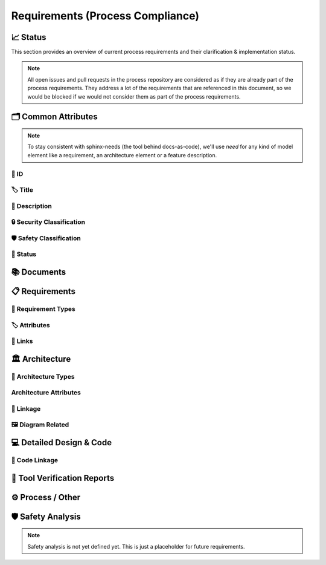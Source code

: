 .. _requirements:

=================================
Requirements (Process Compliance)
=================================

📈 Status
##########

This section provides an overview of current process requirements and their clarification & implementation status.

.. note::
  All open issues and pull requests in the process repository are considered as if they
  are already part of the process requirements. They address a lot of the
  requirements that are referenced in this document, so we would be blocked if we would
  not consider them as part of the process requirements.

.. needbar:: Docs-As-Code Requirements Status
  :stacked:
  :show_sum:
  :xlabels: FROM_DATA
  :ylabels: FROM_DATA
  :colors: green,orange,red
  :legend:
  :transpose:
  :xlabels_rotation: 45
  :horizontal:

                   , implemented                                    , partially implemented                                          , not implemented, process not clear
  Common,  'tool_req__docs' in id and implemented == "YES" and "Common Attributes"         in tags and status == "valid", 'tool_req__docs' in id and implemented == "PARTIAL" and "Common Attributes"         in tags and status == "valid", 'tool_req__docs' in id and implemented == "NO" and         "Common Attributes" in tags and status == "valid", 'tool_req__docs' in id and         "Common Attributes" in tags and status != "valid"
  Doc,     'tool_req__docs' in id and implemented == "YES" and "Documents"                 in tags and status == "valid", 'tool_req__docs' in id and implemented == "PARTIAL" and "Documents"                 in tags and status == "valid", 'tool_req__docs' in id and implemented == "NO" and                 "Documents" in tags and status == "valid", 'tool_req__docs' in id and                 "Documents" in tags and status != "valid"
  Req,     'tool_req__docs' in id and implemented == "YES" and "Requirements"              in tags and status == "valid", 'tool_req__docs' in id and implemented == "PARTIAL" and "Requirements"              in tags and status == "valid", 'tool_req__docs' in id and implemented == "NO" and              "Requirements" in tags and status == "valid", 'tool_req__docs' in id and              "Requirements" in tags and status != "valid"
  Arch,    'tool_req__docs' in id and implemented == "YES" and "Architecture"              in tags and status == "valid", 'tool_req__docs' in id and implemented == "PARTIAL" and "Architecture"              in tags and status == "valid", 'tool_req__docs' in id and implemented == "NO" and              "Architecture" in tags and status == "valid", 'tool_req__docs' in id and              "Architecture" in tags and status != "valid"
  DDesign, 'tool_req__docs' in id and implemented == "YES" and "Detailed Design & Code"    in tags and status == "valid", 'tool_req__docs' in id and implemented == "PARTIAL" and "Detailed Design & Code"    in tags and status == "valid", 'tool_req__docs' in id and implemented == "NO" and    "Detailed Design & Code" in tags and status == "valid", 'tool_req__docs' in id and    "Detailed Design & Code" in tags and status != "valid"
  TVR,     'tool_req__docs' in id and implemented == "YES" and "Tool Verification Reports" in tags and status == "valid", 'tool_req__docs' in id and implemented == "PARTIAL" and "Tool Verification Reports" in tags and status == "valid", 'tool_req__docs' in id and implemented == "NO" and "Tool Verification Reports" in tags and status == "valid", 'tool_req__docs' in id and "Tool Verification Reports" in tags and status != "valid"
  Other,   'tool_req__docs' in id and implemented == "YES" and "Process / Other"           in tags and status == "valid", 'tool_req__docs' in id and implemented == "PARTIAL" and "Process / Other"           in tags and status == "valid", 'tool_req__docs' in id and implemented == "NO" and           "Process / Other" in tags and status == "valid", 'tool_req__docs' in id and           "Process / Other" in tags and status != "valid"
  SftyAn,  'tool_req__docs' in id and implemented == "YES" and "Safety Analysis"           in tags and status == "valid", 'tool_req__docs' in id and implemented == "PARTIAL" and "Safety Analysis"           in tags and status == "valid", 'tool_req__docs' in id and implemented == "NO" and           "Safety Analysis" in tags and status == "valid", 'tool_req__docs' in id and           "Safety Analysis" in tags and status != "valid"


🗂️ Common Attributes
#####################

.. note::
  To stay consistent with sphinx-needs (the tool behind docs-as-code), we'll use `need`
  for any kind of model element like a requirement, an architecture element or a
  feature description.


----------------------
🔢 ID
----------------------

.. tool_req:: Enforces need ID uniqueness
  :id: tool_req__docs_common_attr_id
  :implemented: YES
  :tags: Common Attributes
  :satisfies:
     PROCESS_gd_req__req__attr_uid,
     PROCESS_gd_req__tool__attr_uid,
     PROCESS_gd_req__arch__attribute_uid
  :parent_covered: YES: together with tool_req__docs_attr_id_scheme

  Docs-as-Code shall enforce that all Need IDs are globally unique across all included
  documentation instances.

  .. note::
     Within each docs-instance (as managed by sphinx-needs), IDs are guaranteed to be unique.
     When linking across instances, unique prefixes are automatically applied to maintain global uniqueness.

.. tool_req:: Enforces need ID scheme
  :id: tool_req__docs_common_attr_id_scheme
  :implemented: PARTIAL
  :tags: Common Attributes
  :satisfies: PROCESS_gd_req__req__attr_uid, PROCESS_gd_req__arch__attribute_uid
  :parent_covered: YES: together with tool_req__docs_attr_id

  Docs-as-Code shall enforce that Need IDs follow the following naming scheme:

  * A prefix indicating the need type (e.g. `feature__`)
  * A middle part matching the hierarchical structure of the need:
     * For requirements: a portion of the feature tree or a component acronym
     * For architecture elements: the structural element (e.g. some part of the feature tree, component acronym)
  * Additional descriptive text to ensure human readability


----------------------
🏷️ Title
----------------------

.. tool_req:: Enforces title wording rules
  :id: tool_req__docs_common_attr_title
  :implemented: PARTIAL
  :tags: Common Attributes
  :satisfies: PROCESS_gd_req__req__attr_title
  :parent_covered: NO: Can not ensure summary


  Docs-as-Code shall enforce that Need titles do not contain the following words:

  * shall
  * must
  * will


---------------------------
📝 Description
---------------------------

.. tool_req:: Enforces presence of description
  :id: tool_req__docs_common_attr_description
  :tags: Common Attributes
  :parent_covered: NO: Can not cover 'ISO/IEC/IEEE/29148'
  :implemented: NO

  Docs-as-Code shall enforce that each Need contains a description (content).

----------------------------
🔒 Security Classification
----------------------------

.. tool_req:: Security: enforce classification
  :id: tool_req__docs_common_attr_security
  :implemented: PARTIAL
  :tags: Common Attributes
  :satisfies:
     PROCESS_gd_req__req__attr_security,
     PROCESS_gd_req__arch__attr_security,

  Docs-as-Code shall enforce that the ``security`` attribute has one of the following values:

  * YES
  * NO

  This rule applies to:

  * all requirement types defined in :need:`tool_req__docs_req_types`, except process requirements.
  * all architecture elements defined in :need:`tool_req__docs_arch_types`.


---------------------------
🛡️ Safety Classification
---------------------------

.. tool_req:: Safety: enforce classification
  :id: tool_req__docs_common_attr_safety
  :tags: Common Attributes
  :implemented: YES
  :parent_covered: YES
  :satisfies:
     PROCESS_gd_req__req__attr_safety,
     PROCESS_gd_req__arch__attr_safety

  Docs-as-Code shall enforce that the ``safety`` attribute has one of the following values:

  * QM
  * ASIL_B
  * ASIL_D

  This rule applies to:

  * all requirement types defined in :need:`tool_req__docs_req_types`, except process requirements.
  * all architecture elements defined in :need:`tool_req__docs_arch_types`.

----------
🚦 Status
----------

.. tool_req:: Status: enforce attribute
  :id: tool_req__docs_common_attr_status
  :tags: Common Attributes
  :implemented: YES
  :parent_covered: YES
  :satisfies:
    PROCESS_gd_req__req__attr_status,
    PROCESS_gd_req__arch__attr_status,

  Docs-as-Code shall enforce that the ``status`` attribute has one of the following values:

  * valid
  * invalid

  This rule applies to:

  * all requirement types defined in :need:`tool_req__docs_req_types`, except process requirements.
  * all architecture elements defined in :need:`tool_req__docs_arch_types`.

📚 Documents
#############

.. tool_req:: Document Types
  :id: tool_req__docs_doc_types
  :tags: Documents
  :implemented: YES

  .. :satisfies: PROCESS_gd_req__doc_types (next process release)

  Docs-as-Code shall support the following document types:

  * Generic Document (document)


.. tool_req:: Mandatory Document attributes
  :id: tool_req__docs_doc_attr
  :tags: Documents
  :implemented: NO
  :satisfies:
   PROCESS_gd_req__doc_author,
   PROCESS_gd_req__doc_approver,
   PROCESS_gd_req__doc_reviewer,
  :parent_covered: NO

  Docs-as-Code shall enforce that each :need:`tool_req__docs_doc_types` has the
  following attributes:

  * author
  * approver
  * reviewer


.. tool_req:: Document author is autofilled
  :id: tool_req__docs_doc_attr_author_autofill
  :tags: Documents
  :implemented: NO
  :satisfies: PROCESS_gd_req__doc_author
  :parent_covered: YES: Together with tool_req__docs_doc_attr
  :status: invalid

  Docs-as-Code shall provide an automatic mechanism to determine document authors.

  Contributors responsible for more than 50% of the content shall be considered the
  document author. Contributors are accumulated over all commits to the file containing
  the document.

  .. note::
    The requirement is currently invalid as it's currently unclear how the contribution
    % are counted and how to accumulate %.

.. tool_req:: Document approver is autofilled
  :id: tool_req__docs_doc_attr_approver_autofill
  :tags: Documents
  :implemented: NO
  :satisfies: PROCESS_gd_req__doc_approver
  :parent_covered: YES: Together with tool_req__docs_doc_attr

  Docs-as-Code shall provide an automatic mechanism to determine the document approver.

  The approver shall be the approvers listed in *CODEOWNERS* of the last pull request of
  the file containing the document.


.. tool_req:: Document reviewer is autofilled
  :id: tool_req__docs_doc_attr_reviewer_autofill
  :tags: Documents
  :implemented: NO
  :satisfies: PROCESS_gd_req__doc_reviewer
  :parent_covered: YES: Together with tool_req__docs_doc_attr

  Docs-as-Code shall provide an automatic mechanism to determine the document reviewers.

  The reviewer shall be the approvers NOT listed in *CODEOWNERS* of the last pull
  request of the file containing the document.


📋 Requirements
################

-------------------------
🔢 Requirement Types
-------------------------

.. tool_req:: Requirements Types
  :id: tool_req__docs_req_types
  :tags: Requirements
  :implemented: YES
  :satisfies: PROCESS_gd_req__req__structure
  :parent_covered: YES: Together with tool_req__docs_linkage

  Docs-as-Code shall support the following requirement types:

  * Stakeholder requirement (stkh_req)
  * Feature requirement (feat_req)
  * Component requirement (comp_req)
  * Assumption of use requirement (aou_req)
  * Process requirement (gd_req)
  * Tool requirement (tool_req)

-------------------------
🏷️ Attributes
-------------------------

.. tool_req:: Enforces rationale attribute
  :id: tool_req__docs_req_attr_rationale
  :tags: Requirements
  :implemented: YES
  :parent_covered: NO: Can not ensure correct reasoning
  :satisfies: PROCESS_gd_req__req__attr_rationale

  Docs-as-Code shall enforce that each stakeholder requirement contains a ``rationale`` attribute.

.. tool_req:: Enforces requirement type classification
  :id: tool_req__docs_req_attr_reqtype
  :tags: Requirements
  :implemented: PARTIAL
  :satisfies: PROCESS_gd_req__req__attr_type

  Docs-as-Code shall enforce that each need of type :need:`tool_req__docs_req_types`
  except process and tool requirements has a ``reqtype`` attribute with one of the
  following values:

  * Functional
  * Interface
  * Process
  * Legal
  * Non-Functional

.. tool_req:: Enables marking requirements as "covered"
  :id: tool_req__docs_req_attr_reqcov
  :tags: Requirements
  :implemented: NO
  :satisfies: PROCESS_gd_req__req__attr_req_cov
  :status: invalid

  .. warning::
     This requirement is not yet specified. The corresponding parent requirement is
     unclear and must be clarified before a precise tool requirement can be defined.

.. tool_req:: Support requirements test coverage
  :id: tool_req__docs_req_attr_testcov
  :tags: Requirements
  :implemented: PARTIAL
  :parent_covered: YES
  :satisfies: PROCESS_gd_req__req__attr_test_covered
  :status: invalid

  Docs-As-Code shall allow for every need of type :need:`tool_req__docs_req_types` to
  have a ``testcovered`` attribute, which must be one of:

  * Yes
  * No

  .. warning::
     This requirement is not yet specified. The corresponding parent requirement is
     unclear and must be clarified before a precise tool requirement can be defined.


.. tool_req:: Support Weak Word Content Checking
   :id: tool_req__docs_req_weak_content
   :tags: Requirements
   :implemented: 
   :parent_covered: YES
   :satisfies: PROCESS_gd_req__req__attr_desc_weak
   :status: valid

   Docs-as-Code shall enforce that no weak words (defined in the metamodel) are used in the content/description for 
   the following need types: 
   
   * Stakeholder Requirements
   * Feature Requirements
   * Component Requirements
   * Tool Requirements



-------------------------
🔗 Links
-------------------------

.. tool_req:: Enables needs linking via satisfies attribute
  :id: tool_req__docs_req_link_satisfies_allowed
  :tags: Requirements
  :implemented: PARTIAL
  :satisfies: PROCESS_gd_req__req__linkage, PROCESS_gd_req__req__traceability
  :parent_covered: YES

  Docs-as-Code shall enforce that linking between model elements via the ``satisfies``
  attribute follows defined rules. Having at least one link is mandatory.

  Allowed source and target combinations are defined in the following table:

  .. table::
     :widths: auto

     ================================ ===========================
     Source Type                      Allowed Link Target
     ================================ ===========================
     Feature Requirements             Stakeholder Requirements
     Component Requirements           Feature Requirements
     Process Requirements             Workflows
     Tooling Requirements             Process Requirements
     ================================ ===========================

🏛️ Architecture
################

----------------------
🔢 Architecture Types
----------------------

.. tool_req:: Architecture Types
  :id: tool_req__docs_arch_types
  :tags: Architecture
  :satisfies:
     PROCESS_gd_req__arch__hierarchical_structure,
     PROCESS_gd_req__arch__viewpoints,
     PROCESS_gd_req__arch__build_blocks,
     PROCESS_gd_req__arch__build_blocks_corr
  :implemented: PARTIAL
  :parent_covered: NO
  :status: invalid

  Docs-as-Code shall support the following architecture types:

  * Feature (Architecture Element) = Feature Architecture Static View (feat_arch_static)
  * Feature Architecture Dynamic View (feat_arch_dyn)
  * Feature: Logical Architecture Interface (incl Logical Interface View) (logic_arc_int)
  * Feature: Logical Architecture Interface Operation (logic_arc_int_op)
  * Component Architecture Static View (comp_arc_sta)
  * Component Architecture Dynamic View (comp_arc_dyn)
  * Component Architecture Interface = Real Interface (comp_arc_int)
  * Component Architecture Interface Operation = Real Interface Operation (comp_arc_int_op)

--------------------------
Architecture Attributes
--------------------------

.. tool_req:: Architecture Mandatory Attributes
   :id: tool_req__docs_arch_attr_mandatory
   :tags: Architecture
   :satisfies: PROCESS_gd_req__arch__attr_mandatory
   :implemented: Partial
   :parent_covered: YES
   :parent_has_problem: YES: Metamodel & Process aren't the same. Some definitions are not consistent in Process

   Docs-as-Code shall enforce that the following attributes are present in any needs of type :need:`tool_req__docs_arch_types`

   * Fulfils
   * Safety
   * Security
   * Status
   * UID

   

.. tool_req::Module Views
  :id: tool_req__docs_module_views
  :tags: Architecture
  :satisfies:
     PROCESS_gd_req__arch__hierarchical_structure,
     PROCESS_gd_req__arch__viewpoints,
     PROCESS_gd_req__arch__build_blocks,
     PROCESS_gd_req__arch__build_blocks_corr
  :implemented: PARTIAL
  :parent_covered: NO
  :status: invalid

  Docs-as-Code shall support the following module view-types:

  * Module = Module Architecture Static View = Top Level SW component container (mod_view_static)
  * Module Architecture Dynamic View = Top Level SW component container (mod_view_dyn)


------------------------
🔗 Linkage
------------------------

.. tool_req:: Mandatory Architecture Attribute: fulfils
  :id: tool_req__docs_arch_link_fulfils
  :tags: Architecture
  :implemented: PARTIAL
  :satisfies:
   PROCESS_gd_req__arch__linkage_requirement_type,
   PROCESS_gd_req__arch__attr_fulfils,
   PROCESS_gd_req__arch__traceability,
  :parent_covered: YES

  Docs-as-Code shall enforce that linking via the ``fulfils`` attribute follows defined rules.

  Allowed source and target combinations are defined in the following table:

  .. table::
     :widths: auto

     ====================================  ==========================================
     Requirement Type                       Allowed Link Target
     ====================================  ==========================================
     Functional feature requirements        Static / dynamic feature architecture
     Interface feature requirements         Interface feature architecture
     Functional component requirements      Static / dynamic component architecture
     Interface component requirements       Interface component architecture
     ====================================  ==========================================

.. tool_req:: Mandate links for safety
  :id: tool_req__docs_arch_link_safety_to_req
  :tags: Architecture
  :implemented: PARTIAL
  :satisfies: PROCESS_gd_req__arch__linkage_requirement
  :parent_covered: YES

  Docs-as-Code shall enforce that architecture model elements of type
  :need:`tool_req__docs_arch_types` with ``safety != QM`` are linked to requirements of
  type :need:`tool_req__docs_req_types` that are also safety relevant (``safety !=
  QM``).

.. tool_req:: Restrict links for safety requirements
  :id: tool_req__docs_req_arch_link_safety_to_arch
  :tags: Architecture
  :implemented: PARTIAL
  :satisfies: PROCESS_gd_req__arch__linkage_safety_trace
  :parent_covered: NO

  Docs-as-Code shall enforce that architecture model elements of type
  :need:`tool_req__docs_arch_types` with ``safety != QM`` can only be linked to other
  architecture model elements with ``safety != QM``.

.. tool_req:: Security: Restrict linkage
  :id: tool_req__docs_arch_link_security
  :tags: Architecture
  :implemented: NO
  :parent_covered: YES
  :satisfies: PROCESS_gd_req__arch__linkage_security_trace

  Docs-as-Code shall enforce that architecture elements with ``security == YES`` are
  only linked to other architecture elements with ``security == YES``.

----------------------
🖼️ Diagram Related
----------------------

.. tool_req:: Support Diagram drawing of architecture
  :id: tool_req__docs_arch_diag_draw
  :tags: Architecture
  :implemented: YES
  :satisfies: PROCESS_doc_concept__arch__process, PROCESS_gd_req__arch__viewpoints
  :parent_covered: YES

  Docs-as-Code shall enable the rendering of diagrams for the following architecture views:

  * Feature View & Component View:
     * Static View
     * Dynamic View
     * Interface View
  * Software Module View
  * Platform View


💻 Detailed Design & Code
##########################

----------------
🔗 Code Linkage
----------------

.. tool_req:: Supports linking to source code
  :tags: Detailed Design & Code
  :id: tool_req__docs_dd_link_source_code_link
  :implemented: PARTIAL
  :parent_covered: YES
  :satisfies: PROCESS_gd_req__req__attr_impl

  Docs-as-Code shall allow source code to link to requirements.

  A backlink to the corresponding source code location in GitHub shall be generated in
  the output as an attribute of the linked requirement.

.. tool_req:: Supports linking to test cases
  :id: tool_req__docs_dd_link_testcase
  :tags: Detailed Design & Code
  :implemented: NO
  :satisfies: PROCESS_gd_req__req__attr_testlink

  Docs-as-Code shall allow requirements of type :need:`tool_req__docs_req_types` to
  include a ``testlink`` attribute.

  This attribute shall support linking test cases to requirements.

🧪 Tool Verification Reports
############################

.. they are so different, that they need their own section

.. tool_req:: Tool Verification Report
  :id: tool_req__docs_tvr_uid
  :tags: Tool Verification Reports
  :implemented: NO
  :parent_covered: NO
  :satisfies: PROCESS_gd_req__tool__attr_uid

  Docs-as-Code shall support the definition and management of Tool Verification Reports
  (``tool_verification_report``).

.. tool_req:: Enforce safety classification
  :id: tool_req__docs_tvr_safety
  :tags: Tool Verification Reports
  :implemented: NO
  :parent_covered: YES
  :satisfies: PROCESS_gd_req__tool__attr_safety_affected

  Docs-as-Code shall enforce that every Tool Verification Report includes a
  ``safety_affected`` attribute with one of the following values:

  * YES
  * NO

.. tool_req:: Enforce security classification
  :id: tool_req__docs_tvr_security
  :tags: Tool Verification Reports
  :implemented: NO
  :parent_covered: YES
  :satisfies: PROCESS_gd_req__tool_attr_security_affected

  Docs-as-Code shall enforce that every Tool Verification Report includes a
  ``security_affected`` attribute with one of the following values:

  * YES
  * NO

.. tool_req:: Enforce status classification
  :id: tool_req__docs_tvr_status
  :tags: Tool Verification Reports
  :implemented: NO
  :satisfies: PROCESS_gd_req__tool__attr_status
  :parent_covered: YES

  Docs-as-Code shall enforce that every Tool Verification Report includes a ``status``
  attribute with one of the following values:

  * draft
  * evaluated
  * qualified
  * released
  * rejected

⚙️ Process / Other
###################

.. tool_req:: Workflow Types
  :id: tool_req__docs_wf_types
  :tags: Process / Other
  :implemented: YES

  Docs-as-Code shall support the following workflow types:

  * Workflow (wf)

.. tool_req:: Standard Requirement Types
  :id: tool_req__docs_stdreq_types
  :tags: Process / Other
  :implemented: YES

  Docs-as-Code shall support the following requirement types:

  * Standard requirement (std_req)


🛡️ Safety Analysis
###################

.. note::
  Safety analysis is not yet defined yet. This is just a placeholder for future
  requirements.


..
.. ------------------------------------------------------------------------
..

.. needextend:: c.this_doc() and type == 'tool_req'
  :safety: ASIL_B
  :security: NO

.. needextend:: c.this_doc() and type == 'tool_req' and not status
  :status: valid
